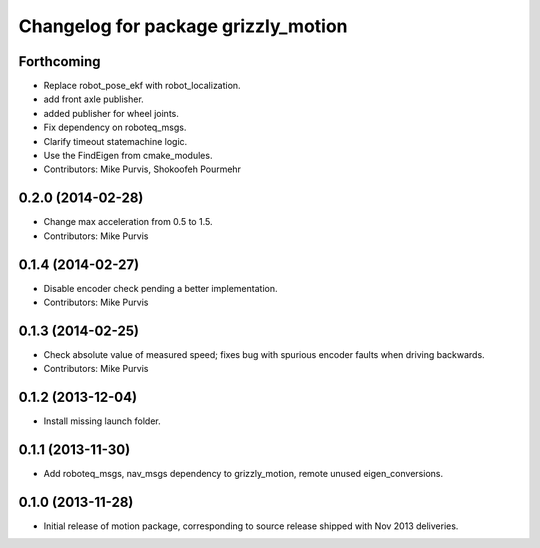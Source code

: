 ^^^^^^^^^^^^^^^^^^^^^^^^^^^^^^^^^^^^
Changelog for package grizzly_motion
^^^^^^^^^^^^^^^^^^^^^^^^^^^^^^^^^^^^

Forthcoming
-----------
* Replace robot_pose_ekf with robot_localization.
* add front axle publisher.
* added publisher for wheel joints.
* Fix dependency on roboteq_msgs.
* Clarify timeout statemachine logic.
* Use the FindEigen from cmake_modules.
* Contributors: Mike Purvis, Shokoofeh Pourmehr

0.2.0 (2014-02-28)
------------------
* Change max acceleration from 0.5 to 1.5.
* Contributors: Mike Purvis

0.1.4 (2014-02-27)
------------------
* Disable encoder check pending a better implementation.
* Contributors: Mike Purvis

0.1.3 (2014-02-25)
------------------
* Check absolute value of measured speed; fixes bug with spurious encoder faults when driving backwards.
* Contributors: Mike Purvis

0.1.2 (2013-12-04)
------------------
* Install missing launch folder.

0.1.1 (2013-11-30)
------------------
* Add roboteq_msgs, nav_msgs dependency to grizzly_motion, remote unused eigen_conversions.

0.1.0 (2013-11-28)
------------------
* Initial release of motion package, corresponding to source release
  shipped with Nov 2013 deliveries. 
